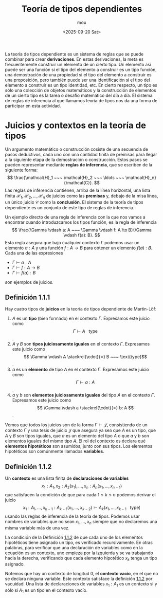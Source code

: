 #+title: Teoría de tipos dependientes
#+author: mou
#+date: <2025-09-20 Sat>
#+export_file_name: dependiente
#+startup: overview

La teoría de tipos dependiente es un sistema de reglas que se puede combinar para crear *derivaciones*. En
estas derivaciones, la meta es frecuentemente construir un elemento de un cierto tipo. Un elemento así puede
ser una función si el tipo del elemento a construir es un tipo función, una demostración de una propiedad
si el tipo del elemento a construir es una proposición, pero también puede ser una identificación si el tipo
del elemento a construir es un tipo identidad, etc. En cierto respecto, un tipo es sólo una colección de
objetos matemáticos y la construcción de elementos de un cierto tipo es la tarea o desafío matemático del
día a día. El sistema de reglas de inferencia al que llamamos teoría de tipos nos da una forma de
participar en esta actividad.

* Juicios y contextos en la teoría de tipos
Un argumento matemático o construcción cosiste de una secuencia de pasos deductivos, cada uno con una
cantidad finita de premisas para llegar a la siguiente etapa de la demostración o construcción. Estos
pasos se pueden representar mediante *reglas de inferencia*, que se escriben de la siguiente forma:
\[
        \frac{\mathcal{H}_1 ~~~ \mathcal{H}_2 ~~~ \ldots ~~~ \mathcal{H}_n}{\mathcal{C}}.
\]
Las reglas de inferencia contienen, arriba de la línea horizontal, una lista finita \(\mathcal{H}_1,
\mathcal{H}_2, \ldots, \mathcal{H}_n\)
de juicios como las *premisas* y, debajo de la misa línea, un único juicio \(\mathcal{C}\) como la *conclusión*. El sistema
de la teoría de tipos dependiente es un conjunto de este tipo de reglas de inferencia.

Un ejemplo directo de una regla de inferencia con la que nos vamos a encontrar cuando introduzcamos los tipos
función, es la regla de inferencia
\[
        \frac{\Gamma \vdash a: A ~~~ \Gamma \vdash f: A \to B}{\Gamma \vdash f(a): B}.
\]
Esta regla asegura que bajo cualquier contexto \(\Gamma\) podemos usar un elemento \(a: A\) y una función
\(f: A \to B\) para obtener un elemento \(f(a): B\). Cada una de las expresiones
- \(\Gamma \vdash a: A\)
- \(\Gamma \vdash f: A \to B\)
- \(\Gamma \vdash f(a): B\)
son ejemplos de juicios.

** Definición 1.1.1
Hay cuatro tipos de *juicios* en la teoría de tipos dependiente de Martin-Löf:
1. \(A\) es un *tipo* (bien formado) en el contexto \(\Gamma\). Expresamos este juicio como \[ \Gamma \vdash A ~~~ \text{type} \].
2. \(A\) y \(B\) son *tipos juiciosamente iguales* en el contexto \(\Gamma\). Expresamos este juicio como
   \[ \Gamma \vdash A \stackrel{\cdot}{=} B ~~~ \text{type}\].
3. \(a\) es un *elemento* de tipo \(A\) en el contexto \(\Gamma\). Expresamos este juicio como
   \[ \Gamma \vdash a: A \].
4.  \(a\) y \(b\) son *elementos juiciosamente iguales* del tipo \(A\) en el contexto \(\Gamma\). Expresamos este
   juicio como \[ \Gamma \vdash a \stackrel{\cdot}{=} b: A \].

Vemos que todos los juicios son de la forma \(\Gamma \vdash \mathcal{J}\), consistiendo de un contexto \(\Gamma\)
y una tesis de juicio \(\mathcal{J}\) que asegura ya sea que \(A\) es un tipo, que \(A\) y \(B\) son tipos
iguales, que \(a\) es un elemento del tipo \(A\) o que \(a\) y \(b\) son elementos iguales del mismo tipo
\(A\). El rol del contexto es declara qué *elementos hipotéticos* son asumidos, junto con sus tipos.
Los elementos hipotéticos son comúnmente llamados *variables*.

** Definición 1.1.2
:PROPERTIES:
:CUSTOM_ID: definicion-1-1-2
:END:
Un *contexto* es una lista finita de *declaraciones de variables*
\[\tag{1.1.1}\label{eq:lista-contexto}
  x_1: A_1, x_2: A_2(x_1), \ldots, x_n: A_n(x_1, \ldots, x_{n-1})
\]
que satisfacen la condición de que para cada \(1 \leq k \leq n\) podemos derivar el juicio
\[ x_1: A_1, \ldots, x_{k-1}: A_{k-1}(x_1, \ldots, x_{k-2}) \vdash A_k (x_1, \ldots, x_{k-1} ~~~ \text{type})\]
usando las reglas de inferencia de la teoría de tipos. Podemos usar nombres de variables que no sean
\(x_1, \ldots, x_n\) siempre que no declaremos una misma variable más de una vez.

La condición de la Definición [[#definicion-1-1-2][1.1.2]] de que cada uno de los elementos hipotéticos tiene asignado un tipo,
es verificado recursivamente. En otras palabras, para verificar que una declaración de variables como
en la ecuación \eqref{eq:lista-contexto} es un contexto, uno empieza por la izquierda y se va
trabajando hacia la derecha, verificando que cada elemento hipotético \(x_k\) tenga un tipo asignado.

Notemos que hay un contexto de longitud 0, el *contexto vacío*, en el que no se declara ninguna variable.
Este contexto satisface la definición [[#definicion-1-1-2][1.1.2]] por vacuidad. Una lista de declaraciones de variables
\(x_1: A_1\) es un contexto si y sólo si \(A_1\) es un tipo en el contexto vacío.
